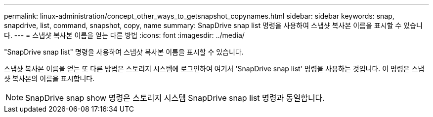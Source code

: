 ---
permalink: linux-administration/concept_other_ways_to_getsnapshot_copynames.html 
sidebar: sidebar 
keywords: snap, snapdrive, list, command, snapshot, copy, name 
summary: SnapDrive snap list 명령을 사용하여 스냅샷 복사본 이름을 표시할 수 있습니다. 
---
= 스냅샷 복사본 이름을 얻는 다른 방법
:icons: font
:imagesdir: ../media/


[role="lead"]
"SnapDrive snap list" 명령을 사용하여 스냅샷 복사본 이름을 표시할 수 있습니다.

스냅샷 복사본 이름을 얻는 또 다른 방법은 스토리지 시스템에 로그인하여 여기서 'SnapDrive snap list' 명령을 사용하는 것입니다. 이 명령은 스냅샷 복사본의 이름을 표시합니다.


NOTE: SnapDrive snap show 명령은 스토리지 시스템 SnapDrive snap list 명령과 동일합니다.
